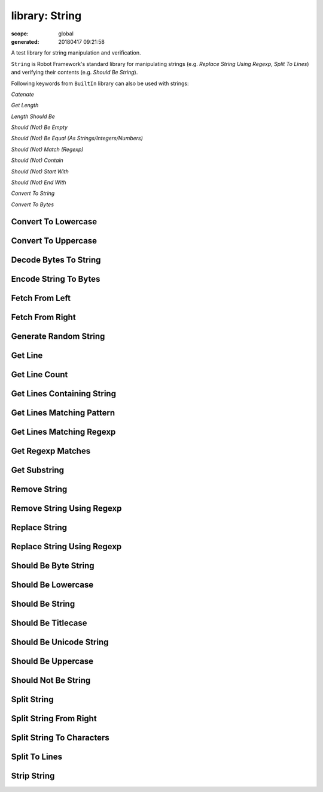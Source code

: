 ===============
library: String
===============

:scope: global
:generated: 20180417 09:21:58


A test library for string manipulation and verification.

``String`` is Robot Framework's standard library for manipulating
strings (e.g. `Replace String Using Regexp`, `Split To Lines`) and
verifying their contents (e.g. `Should Be String`).

Following keywords from ``BuiltIn`` library can also be used with strings:


`Catenate`

`Get Length`

`Length Should Be`

`Should (Not) Be Empty`

`Should (Not) Be Equal (As Strings/Integers/Numbers)`

`Should (Not) Match (Regexp)`

`Should (Not) Contain`

`Should (Not) Start With`

`Should (Not) End With`

`Convert To String`

`Convert To Bytes`





Convert To Lowercase
====================
.. py:function:: convert_to_lowercase(string)

   
      
   Converts string to lowercase.
   
   Examples:
   
   
   ===============  ====================  ======
   ${str1} =        Convert To Lowercase  ABC   
   ${str2} =        Convert To Lowercase  1A2c3D
   Should Be Equal  ${str1}               abc   
   Should Be Equal  ${str2}               1a2c3d
   
   ===============  ====================  ======
   
   
   
   New in Robot Framework 2.8.6.

   




Convert To Uppercase
====================
.. py:function:: convert_to_uppercase(string)

   
      
   Converts string to uppercase.
   
   Examples:
   
   
   ===============  ====================  ======
   ${str1} =        Convert To Uppercase  abc   
   ${str2} =        Convert To Uppercase  1a2C3d
   Should Be Equal  ${str1}               ABC   
   Should Be Equal  ${str2}               1A2C3D
   
   ===============  ====================  ======
   
   
   
   New in Robot Framework 2.8.6.

   




Decode Bytes To String
======================
.. py:function:: decode_bytes_to_string(bytes, encoding, errors=strict)

   
      
   Decodes the given ``bytes`` to a Unicode string using the given ``encoding``.
   
   ``errors`` argument controls what to do if decoding some bytes fails.
   All values accepted by ``decode`` method in Python are valid, but in
   practice the following values are most useful:
   
   
   ``strict``: fail if characters cannot be decoded (default)
   
   ``ignore``: ignore characters that cannot be decoded
   
   ``replace``: replace characters that cannot be decoded with
     a replacement character
   
   Examples:
   
   
   ===========  ======================  ========  =====  =============
   ${string} =  Decode Bytes To String  ${bytes}  UTF-8               
   ${string} =  Decode Bytes To String  ${bytes}  ASCII  errors=ignore
   
   ===========  ======================  ========  =====  =============
   
   
   
   Use `Encode String To Bytes` if you need to convert Unicode strings to
   byte strings, and `Convert To String` in ``BuiltIn`` if you need to
   convert arbitrary objects to Unicode strings.

   




Encode String To Bytes
======================
.. py:function:: encode_string_to_bytes(string, encoding, errors=strict)

   
      
   Encodes the given Unicode ``string`` to bytes using the given ``encoding``.
   
   ``errors`` argument controls what to do if encoding some characters fails.
   All values accepted by ``encode`` method in Python are valid, but in
   practice the following values are most useful:
   
   
   ``strict``: fail if characters cannot be encoded (default)
   
   ``ignore``: ignore characters that cannot be encoded
   
   ``replace``: replace characters that cannot be encoded with
     a replacement character
   
   Examples:
   
   
   ==========  ======================  =========  =====  =============
   ${bytes} =  Encode String To Bytes  ${string}  UTF-8               
   ${bytes} =  Encode String To Bytes  ${string}  ASCII  errors=ignore
   
   ==========  ======================  =========  =====  =============
   
   
   
   Use `Convert To Bytes` in ``BuiltIn`` if you want to create bytes based
   on character or integer sequences. Use `Decode Bytes To String` if you
   need to convert byte strings to Unicode strings and `Convert To String`
   in ``BuiltIn`` if you need to convert arbitrary objects to Unicode.

   




Fetch From Left
===============
.. py:function:: fetch_from_left(string, marker)

   
      
   Returns contents of the ``string`` before the first occurrence of ``marker``.
   
   If the ``marker`` is not found, whole string is returned.
   
   See also `Fetch From Right`, `Split String` and `Split String
   From Right`.

   




Fetch From Right
================
.. py:function:: fetch_from_right(string, marker)

   
      
   Returns contents of the ``string`` after the last occurrence of ``marker``.
   
   If the ``marker`` is not found, whole string is returned.
   
   See also `Fetch From Left`, `Split String` and `Split String
   From Right`.

   




Generate Random String
======================
.. py:function:: generate_random_string(length=8, chars=[LETTERS][NUMBERS])

   
      
   Generates a string with a desired ``length`` from the given ``chars``.
   
   The population sequence ``chars`` contains the characters to use
   when generating the random string. It can contain any
   characters, and it is possible to use special markers
   explained in the table below:
   
   
   
   =============  ===============================================
   = Marker =     = Explanation =                                
   ``[LOWER]``    Lowercase ASCII characters from ``a`` to ``z``.
   ``[UPPER]``    Uppercase ASCII characters from ``A`` to ``Z``.
   ``[LETTERS]``  Lowercase and uppercase ASCII characters.      
   ``[NUMBERS]``  Numbers from 0 to 9.                           
   
   =============  ===============================================
   
   
   
   Examples:
   
   
   ========  ======================  ==  ===============
   ${ret} =  Generate Random String                     
   ${low} =  Generate Random String  12  [LOWER]        
   ${bin} =  Generate Random String  8   01             
   ${hex} =  Generate Random String  4   [NUMBERS]abcdef
   
   ========  ======================  ==  ===============
   
   

   




Get Line
========
.. py:function:: get_line(string, line_number)

   
      
   Returns the specified line from the given ``string``.
   
   Line numbering starts from 0 and it is possible to use
   negative indices to refer to lines from the end. The line is
   returned without the newline character.
   
   Examples:
   
   
   =============  ========  =========  ==
   ${first} =     Get Line  ${string}  0 
   ${2nd last} =  Get Line  ${string}  -2
   
   =============  ========  =========  ==
   
   
   
   Use `Split To Lines` if all lines are needed.

   




Get Line Count
==============
.. py:function:: get_line_count(string)

   
      
   Returns and logs the number of lines in the given string.

   




Get Lines Containing String
===========================
.. py:function:: get_lines_containing_string(string, pattern, case_insensitive=False)

   
      
   Returns lines of the given ``string`` that contain the ``pattern``.
   
   The ``pattern`` is always considered to be a normal string, not a glob
   or regexp pattern. A line matches if the ``pattern`` is found anywhere
   on it.
   
   The match is case-sensitive by default, but giving ``case_insensitive``
   a true value makes it case-insensitive. The value is considered true
   if it is a non-empty string that is not equal to ``false`` or ``no``.
   If the value is not a string, its truth value is got directly in Python.
   
   Lines are returned as one string catenated back together with
   newlines. Possible trailing newline is never returned. The
   number of matching lines is automatically logged.
   
   Examples:
   
   
   ==========  ===========================  =========  ==========  ================
   ${lines} =  Get Lines Containing String  ${result}  An example                  
   ${ret} =    Get Lines Containing String  ${ret}     FAIL        case-insensitive
   
   ==========  ===========================  =========  ==========  ================
   
   
   
   See `Get Lines Matching Pattern` and `Get Lines Matching Regexp`
   if you need more complex pattern matching.

   




Get Lines Matching Pattern
==========================
.. py:function:: get_lines_matching_pattern(string, pattern, case_insensitive=False)

   
      
   Returns lines of the given ``string`` that match the ``pattern``.
   
   The ``pattern`` is a _glob pattern_ where:
   
   
   ============  ==================================================================================================
   ``*``         matches everything                                                                                
   ``?``         matches any single character                                                                      
   ``[chars]``   matches any character inside square brackets (e.g. ``[abc]`` matches either ``a``, ``b`` or ``c``)
   ``[!chars]``  matches any character not inside square brackets                                                  
   
   ============  ==================================================================================================
   
   
   
   A line matches only if it matches the ``pattern`` fully.
   
   The match is case-sensitive by default, but giving ``case_insensitive``
   a true value makes it case-insensitive. The value is considered true
   if it is a non-empty string that is not equal to ``false`` or ``no``.
   If the value is not a string, its truth value is got directly in Python.
   
   Lines are returned as one string catenated back together with
   newlines. Possible trailing newline is never returned. The
   number of matching lines is automatically logged.
   
   Examples:
   
   
   ==========  ==========================  =========  ================  =====================
   ${lines} =  Get Lines Matching Pattern  ${result}  Wild???? example                       
   ${ret} =    Get Lines Matching Pattern  ${ret}     FAIL: *           case_insensitive=true
   
   ==========  ==========================  =========  ================  =====================
   
   
   
   See `Get Lines Matching Regexp` if you need more complex
   patterns and `Get Lines Containing String` if searching
   literal strings is enough.

   




Get Lines Matching Regexp
=========================
.. py:function:: get_lines_matching_regexp(string, pattern, partial_match=False)

   
      
   Returns lines of the given ``string`` that match the regexp ``pattern``.
   
   See `BuiltIn.Should Match Regexp` for more information about
   Python regular expression syntax in general and how to use it
   in Robot Framework test data in particular.
   
   By default lines match only if they match the pattern fully, but
   partial matching can be enabled by giving the ``partial_match``
   argument a true value. The value is considered true if it is a
   non-empty string that is not equal to ``false`` or ``no``. If the
   value is not a string, its truth value is got directly in Python.
   
   If the pattern is empty, it matches only empty lines by default.
   When partial matching is enabled, empty pattern matches all lines.
   
   Notice that to make the match case-insensitive, you need to prefix
   the pattern with case-insensitive flag ``(?i)``.
   
   Lines are returned as one string concatenated back together with
   newlines. Possible trailing newline is never returned. The
   number of matching lines is automatically logged.
   
   Examples:
   
   
   ==========  =========================  =========  =================  ==================
   ${lines} =  Get Lines Matching Regexp  ${result}  Reg\\w{3} example                    
   ${lines} =  Get Lines Matching Regexp  ${result}  Reg\\w{3} example  partial_match=true
   ${ret} =    Get Lines Matching Regexp  ${ret}     (?i)FAIL: .*                         
   
   ==========  =========================  =========  =================  ==================
   
   
   
   See `Get Lines Matching Pattern` and `Get Lines Containing
   String` if you do not need full regular expression powers (and
   complexity).
   
   ``partial_match`` argument is new in Robot Framework 2.9. In earlier
    versions exact match was always required.

   




Get Regexp Matches
==================
.. py:function:: get_regexp_matches(string, pattern, *groups)

   
      
   Returns a list of all non-overlapping matches in the given string.
   
   ``string`` is the string to find matches from and ``pattern`` is the
   regular expression. See `BuiltIn.Should Match Regexp` for more
   information about Python regular expression syntax in general and how
   to use it in Robot Framework test data in particular.
   
   If no groups are used, the returned list contains full matches. If one
   group is used, the list contains only contents of that group. If
   multiple groups are used, the list contains tuples that contain
   individual group contents. All groups can be given as indexes (starting
   from 1) and named groups also as names.
   
   Examples:
   
   
   ================  ==================  ==========  =============  ====  =
   ${no match} =     Get Regexp Matches  the string  xxx                   
   ${matches} =      Get Regexp Matches  the string  t..                   
   ${one group} =    Get Regexp Matches  the string  t(..)          1      
   ${named group} =  Get Regexp Matches  the string  t(?P<name>..)  name   
   ${two groups} =   Get Regexp Matches  the string  t(.)(.)        1     2
   
   ================  ==================  ==========  =============  ====  =
   
   
   =>
   
   ${no match} = []
   
   ${matches} = ['the', 'tri']
   
   ${one group} = ['he', 'ri']
   
   ${named group} = ['he', 'ri']
   
   ${two groups} = [('h', 'e'), ('r', 'i')]
   
   New in Robot Framework 2.9.

   




Get Substring
=============
.. py:function:: get_substring(string, start, end=None)

   
      
   Returns a substring from ``start`` index to ``end`` index.
   
   The ``start`` index is inclusive and ``end`` is exclusive.
   Indexing starts from 0, and it is possible to use
   negative indices to refer to characters from the end.
   
   Examples:
   
   
   =================  =============  =========  ==  ==
   ${ignore first} =  Get Substring  ${string}  1     
   ${ignore last} =   Get Substring  ${string}      -1
   ${5th to 10th} =   Get Substring  ${string}  4   10
   ${first two} =     Get Substring  ${string}      1 
   ${last two} =      Get Substring  ${string}  -2    
   
   =================  =============  =========  ==  ==
   
   

   




Remove String
=============
.. py:function:: remove_string(string, *removables)

   
      
   Removes all ``removables`` from the given ``string``.
   
   ``removables`` are used as literal strings. Each removable will be
   matched to a temporary string from which preceding removables have
   been already removed. See second example below.
   
   Use `Remove String Using Regexp` if more powerful pattern matching is
   needed. If only a certain number of matches should be removed,
   `Replace String` or `Replace String Using Regexp` can be used.
   
   A modified version of the string is returned and the original
   string is not altered.
   
   Examples:
   
   
   ===============  =============  ===============  ====  ==
   ${str} =         Remove String  Robot Framework  work    
   Should Be Equal  ${str}         Robot Frame              
   ${str} =         Remove String  Robot Framework  o     bt
   Should Be Equal  ${str}         R Framewrk               
   
   ===============  =============  ===============  ====  ==
   
   
   
   New in Robot Framework 2.8.2.

   




Remove String Using Regexp
==========================
.. py:function:: remove_string_using_regexp(string, *patterns)

   
      
   Removes ``patterns`` from the given ``string``.
   
   This keyword is otherwise identical to `Remove String`, but
   the ``patterns`` to search for are considered to be a regular
   expression. See `Replace String Using Regexp` for more information
   about the regular expression syntax. That keyword can also be
   used if there is a need to remove only a certain number of
   occurrences.
   
   New in Robot Framework 2.8.2.

   




Replace String
==============
.. py:function:: replace_string(string, search_for, replace_with, count=-1)

   
      
   Replaces ``search_for`` in the given ``string`` with ``replace_with``.
   
   ``search_for`` is used as a literal string. See `Replace String
   Using Regexp` if more powerful pattern matching is needed.
   If you need to just remove a string see `Remove String`.
   
   If the optional argument ``count`` is given, only that many
   occurrences from left are replaced. Negative ``count`` means
   that all occurrences are replaced (default behaviour) and zero
   means that nothing is done.
   
   A modified version of the string is returned and the original
   string is not altered.
   
   Examples:
   
   
   ===============  ==============  ==============  =====  ========  =======
   ${str} =         Replace String  Hello, world!   world  tellus           
   Should Be Equal  ${str}          Hello, tellus!                          
   ${str} =         Replace String  Hello, world!   l      ${EMPTY}  count=1
   Should Be Equal  ${str}          Helo, world!                            
   
   ===============  ==============  ==============  =====  ========  =======
   
   

   




Replace String Using Regexp
===========================
.. py:function:: replace_string_using_regexp(string, pattern, replace_with, count=-1)

   
      
   Replaces ``pattern`` in the given ``string`` with ``replace_with``.
   
   This keyword is otherwise identical to `Replace String`, but
   the ``pattern`` to search for is considered to be a regular
   expression.  See `BuiltIn.Should Match Regexp` for more
   information about Python regular expression syntax in general
   and how to use it in Robot Framework test data in particular.
   
   If you need to just remove a string see `Remove String Using Regexp`.
   
   Examples:
   
   
   ========  ===========================  ======  ======================  ========  =======
   ${str} =  Replace String Using Regexp  ${str}  20\\d\\d-\\d\\d-\\d\\d  <DATE>           
   ${str} =  Replace String Using Regexp  ${str}  (Hello|Hi)              ${EMPTY}  count=1
   
   ========  ===========================  ======  ======================  ========  =======
   
   

   




Should Be Byte String
=====================
.. py:function:: should_be_byte_string(item, msg=None)

   
      
   Fails if the given ``item`` is not a byte string.
   
   Use `Should Be Unicode String` if you want to verify the ``item`` is a
   Unicode string, or `Should Be String` if both Unicode and byte strings
   are fine. See `Should Be String` for more details about Unicode strings
   and byte strings.
   
   The default error message can be overridden with the optional
   ``msg`` argument.

   




Should Be Lowercase
===================
.. py:function:: should_be_lowercase(string, msg=None)

   
      
   Fails if the given ``string`` is not in lowercase.
   
   For example, ``'string'`` and ``'with specials!'`` would pass, and
   ``'String'``, ``''`` and ``' '`` would fail.
   
   The default error message can be overridden with the optional
   ``msg`` argument.
   
   See also `Should Be Uppercase` and `Should Be Titlecase`.

   




Should Be String
================
.. py:function:: should_be_string(item, msg=None)

   
      
   Fails if the given ``item`` is not a string.
   
   With Python 2, except with IronPython, this keyword passes regardless
   is the ``item`` a Unicode string or a byte string. Use `Should Be
   Unicode String` or `Should Be Byte String` if you want to restrict
   the string type. Notice that with Python 2, except with IronPython,
   ``'string'`` creates a byte string and ``u'unicode'`` must be used to
   create a Unicode string.
   
   With Python 3 and IronPython, this keyword passes if the string is
   a Unicode string but fails if it is bytes. Notice that with both
   Python 3 and IronPython, ``'string'`` creates a Unicode string, and
   ``b'bytes'`` must be used to create a byte string.
   
   The default error message can be overridden with the optional
   ``msg`` argument.

   




Should Be Titlecase
===================
.. py:function:: should_be_titlecase(string, msg=None)

   
      
   Fails if given ``string`` is not title.
   
   ``string`` is a titlecased string if there is at least one
   character in it, uppercase characters only follow uncased
   characters and lowercase characters only cased ones.
   
   For example, ``'This Is Title'`` would pass, and ``'Word In UPPER'``,
   ``'Word In lower'``, ``''`` and ``' '`` would fail.
   
   The default error message can be overridden with the optional
   ``msg`` argument.
   
   See also `Should Be Uppercase` and `Should Be Lowercase`.

   




Should Be Unicode String
========================
.. py:function:: should_be_unicode_string(item, msg=None)

   
      
   Fails if the given ``item`` is not a Unicode string.
   
   Use `Should Be Byte String` if you want to verify the ``item`` is a
   byte string, or `Should Be String` if both Unicode and byte strings
   are fine. See `Should Be String` for more details about Unicode
   strings and byte strings.
   
   The default error message can be overridden with the optional
   ``msg`` argument.

   




Should Be Uppercase
===================
.. py:function:: should_be_uppercase(string, msg=None)

   
      
   Fails if the given ``string`` is not in uppercase.
   
   For example, ``'STRING'`` and ``'WITH SPECIALS!'`` would pass, and
   ``'String'``, ``''`` and ``' '`` would fail.
   
   The default error message can be overridden with the optional
   ``msg`` argument.
   
   See also `Should Be Titlecase` and `Should Be Lowercase`.

   




Should Not Be String
====================
.. py:function:: should_not_be_string(item, msg=None)

   
      
   Fails if the given ``item`` is a string.
   
   See `Should Be String` for more details about Unicode strings and byte
   strings.
   
   The default error message can be overridden with the optional
   ``msg`` argument.

   




Split String
============
.. py:function:: split_string(string, separator=None, max_split=-1)

   
      
   Splits the ``string`` using ``separator`` as a delimiter string.
   
   If a ``separator`` is not given, any whitespace string is a
   separator. In that case also possible consecutive whitespace
   as well as leading and trailing whitespace is ignored.
   
   Split words are returned as a list. If the optional
   ``max_split`` is given, at most ``max_split`` splits are done, and
   the returned list will have maximum ``max_split + 1`` elements.
   
   Examples:
   
   
   ==========  ============  ============  =========  ==  =
   @{words} =  Split String  ${string}                     
   @{words} =  Split String  ${string}     ,${SPACE}       
   ${pre}      ${post} =     Split String  ${string}  ::  1
   
   ==========  ============  ============  =========  ==  =
   
   
   
   See `Split String From Right` if you want to start splitting
   from right, and `Fetch From Left` and `Fetch From Right` if
   you only want to get first/last part of the string.

   




Split String From Right
=======================
.. py:function:: split_string_from_right(string, separator=None, max_split=-1)

   
      
   Splits the ``string`` using ``separator`` starting from right.
   
   Same as `Split String`, but splitting is started from right. This has
   an effect only when ``max_split`` is given.
   
   Examples:
   
   
   ========  =========  =======================  =========  =  =
   ${first}  ${rest} =  Split String             ${string}  -  1
   ${rest}   ${last} =  Split String From Right  ${string}  -  1
   
   ========  =========  =======================  =========  =  =
   
   

   




Split String To Characters
==========================
.. py:function:: split_string_to_characters(string)

   
      
   Splits the given ``string`` to characters.
   
   Example:
   
   
   ===============  ==========================  =========
   @{characters} =  Split String To Characters  ${string}
   
   ===============  ==========================  =========
   
   

   




Split To Lines
==============
.. py:function:: split_to_lines(string, start=0, end=None)

   
      
   Splits the given string to lines.
   
   It is possible to get only a selection of lines from ``start``
   to ``end`` so that ``start`` index is inclusive and ``end`` is
   exclusive. Line numbering starts from 0, and it is possible to
   use negative indices to refer to lines from the end.
   
   Lines are returned without the newlines. The number of
   returned lines is automatically logged.
   
   Examples:
   
   
   =================  ==============  ============  ==  ==
   @{lines} =         Split To Lines  ${manylines}        
   @{ignore first} =  Split To Lines  ${manylines}  1     
   @{ignore last} =   Split To Lines  ${manylines}      -1
   @{5th to 10th} =   Split To Lines  ${manylines}  4   10
   @{first two} =     Split To Lines  ${manylines}      1 
   @{last two} =      Split To Lines  ${manylines}  -2    
   
   =================  ==============  ============  ==  ==
   
   
   
   Use `Get Line` if you only need to get a single line.

   




Strip String
============
.. py:function:: strip_string(string, mode=both, characters=None)

   
      
   Remove leading and/or trailing whitespaces from the given string.
   
   ``mode`` is either ``left`` to remove leading characters, ``right`` to
   remove trailing characters, ``both`` (default) to remove the
   characters from both sides of the string or ``none`` to return the
   unmodified string.
   
   If the optional ``characters`` is given, it must be a string and the
   characters in the string will be stripped in the string. Please note,
   that this is not a substring to be removed but a list of characters,
   see the example below.
   
   Examples:
   
   
   ===============  ============  =====================  ==============
   ${stripped}=     Strip String  ${SPACE}Hello${SPACE}                
   Should Be Equal  ${stripped}   Hello                                
   ${stripped}=     Strip String  ${SPACE}Hello${SPACE}  mode=left     
   Should Be Equal  ${stripped}   Hello${SPACE}                        
   ${stripped}=     Strip String  aabaHelloeee           characters=abe
   Should Be Equal  ${stripped}   Hello                                
   
   ===============  ============  =====================  ==============
   
   
   
   New in Robot Framework 3.0.

   



